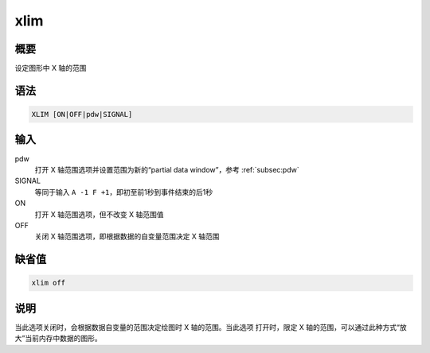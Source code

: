 xlim
====

概要
----

设定图形中 X 轴的范围

语法
----

.. code-block:: console

    XLIM [ON|OFF|pdw|SIGNAL]

输入
----

pdw
    打开 X 轴范围选项并设置范围为新的“partial data window”，参考 :ref:`subsec:pdw`

SIGNAL
    等同于输入 ``A -1 F +1``\ ，即初至前1秒到事件结束的后1秒

ON
    打开 X 轴范围选项，但不改变 X 轴范围值

OFF
    关闭 X 轴范围选项，即根据数据的自变量范围决定 X 轴范围

缺省值
------

.. code-block:: console

    xlim off

说明
----

当此选项关闭时，会根据数据自变量的范围决定绘图时 X 轴的范围。当此选项
打开时，限定 X 轴的范围，可以通过此种方式“放大”当前内存中数据的图形。
